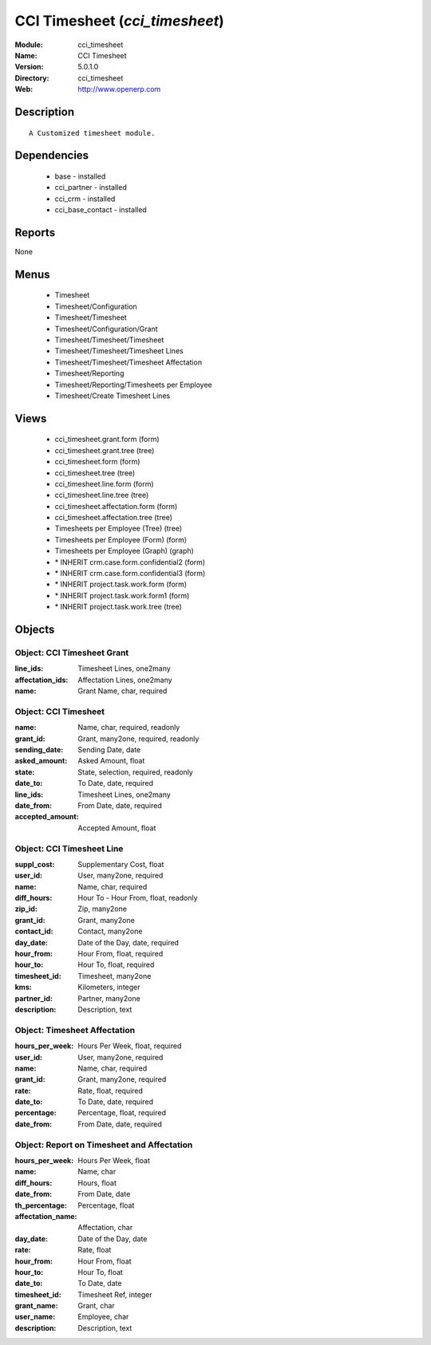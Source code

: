 
CCI Timesheet (*cci_timesheet*)
===============================
:Module: cci_timesheet
:Name: CCI Timesheet
:Version: 5.0.1.0
:Directory: cci_timesheet
:Web: http://www.openerp.com

Description
-----------

::

  A Customized timesheet module.

Dependencies
------------

 * base - installed
 * cci_partner - installed
 * cci_crm - installed
 * cci_base_contact - installed

Reports
-------

None


Menus
-------

 * Timesheet
 * Timesheet/Configuration
 * Timesheet/Timesheet
 * Timesheet/Configuration/Grant
 * Timesheet/Timesheet/Timesheet
 * Timesheet/Timesheet/Timesheet Lines
 * Timesheet/Timesheet/Timesheet Affectation
 * Timesheet/Reporting
 * Timesheet/Reporting/Timesheets per Employee
 * Timesheet/Create Timesheet Lines

Views
-----

 * cci_timesheet.grant.form (form)
 * cci_timesheet.grant.tree (tree)
 * cci_timesheet.form (form)
 * cci_timesheet.tree (tree)
 * cci_timesheet.line.form (form)
 * cci_timesheet.line.tree (tree)
 * cci_timesheet.affectation.form (form)
 * cci_timesheet.affectation.tree (tree)
 * Timesheets per Employee (Tree) (tree)
 * Timesheets per Employee (Form) (form)
 * Timesheets per Employee (Graph) (graph)
 * \* INHERIT crm.case.form.confidential2 (form)
 * \* INHERIT crm.case.form.confidential3 (form)
 * \* INHERIT project.task.work.form (form)
 * \* INHERIT project.task.work.form1 (form)
 * \* INHERIT project.task.work.tree (tree)


Objects
-------

Object: CCI Timesheet Grant
###########################



:line_ids: Timesheet Lines, one2many





:affectation_ids: Affectation Lines, one2many





:name: Grant Name, char, required




Object: CCI Timesheet
#####################



:name: Name, char, required, readonly





:grant_id: Grant, many2one, required, readonly





:sending_date: Sending Date, date





:asked_amount: Asked Amount, float





:state: State, selection, required, readonly





:date_to: To Date, date, required





:line_ids: Timesheet Lines, one2many





:date_from: From Date, date, required





:accepted_amount: Accepted Amount, float




Object: CCI Timesheet Line
##########################



:suppl_cost: Supplementary Cost, float





:user_id: User, many2one, required





:name: Name, char, required





:diff_hours: Hour To - Hour From, float, readonly





:zip_id: Zip, many2one





:grant_id: Grant, many2one





:contact_id: Contact, many2one





:day_date: Date of the Day, date, required





:hour_from: Hour From, float, required





:hour_to: Hour To, float, required





:timesheet_id: Timesheet, many2one





:kms: Kilometers, integer





:partner_id: Partner, many2one





:description: Description, text




Object: Timesheet Affectation
#############################



:hours_per_week: Hours Per Week, float, required





:user_id: User, many2one, required





:name: Name, char, required





:grant_id: Grant, many2one, required





:rate: Rate, float, required





:date_to: To Date, date, required





:percentage: Percentage, float, required





:date_from: From Date, date, required




Object: Report on Timesheet and Affectation
###########################################



:hours_per_week: Hours Per Week, float





:name: Name, char





:diff_hours: Hours, float





:date_from: From Date, date





:th_percentage: Percentage, float





:affectation_name: Affectation, char





:day_date: Date of the Day, date





:rate: Rate, float





:hour_from: Hour From, float





:hour_to: Hour To, float





:date_to: To Date, date





:timesheet_id: Timesheet Ref, integer





:grant_name: Grant, char





:user_name: Employee, char





:description: Description, text


